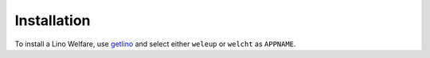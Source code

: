 .. _welfare.install:

============
Installation
============

To install a Lino Welfare, use `getlino
<https://lino-framework.gitlab.io/getlino>`__ and select either ``weleup`` or
``welcht`` as ``APPNAME``.

